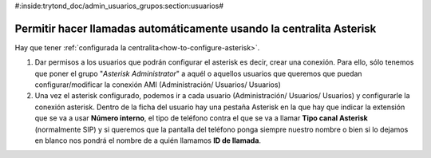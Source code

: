 #:inside:trytond_doc/admin_usuarios_grupos:section:usuarios#

Permitir hacer llamadas automáticamente usando la centralita Asterisk
=====================================================================

Hay que tener :ref:`configurada la centralita<how-to-configure-asterisk>`.

1. Dar permisos a los usuarios que podrán configurar el asterisk es decir, 
   crear una conexión. Para ello, sólo tenemos que poner el grupo "*Asterisk 
   Administrator*" a aquél o aquellos usuarios que queremos que puedan 
   configurar/modificar la conexión AMI (Administración/ Usuarios/ Usuarios)

2. Una vez el asterisk configurado, podemos ir a cada usuario (Administración/ 
   Usuarios/ Usuarios) y configurarle la conexión asterisk. Dentro de la ficha 
   del usuario hay una pestaña Asterisk en la que hay que indicar la extensión 
   que se va a usar **Número interno**, el tipo de teléfono contra el que se va 
   a llamar **Tipo canal Asterisk** (normalmente SIP) y si queremos que la 
   pantalla del teléfono ponga siempre nuestro nombre o bien si lo dejamos en 
   blanco nos pondrá el nombre de a quién llamamos **ID de llamada**.

